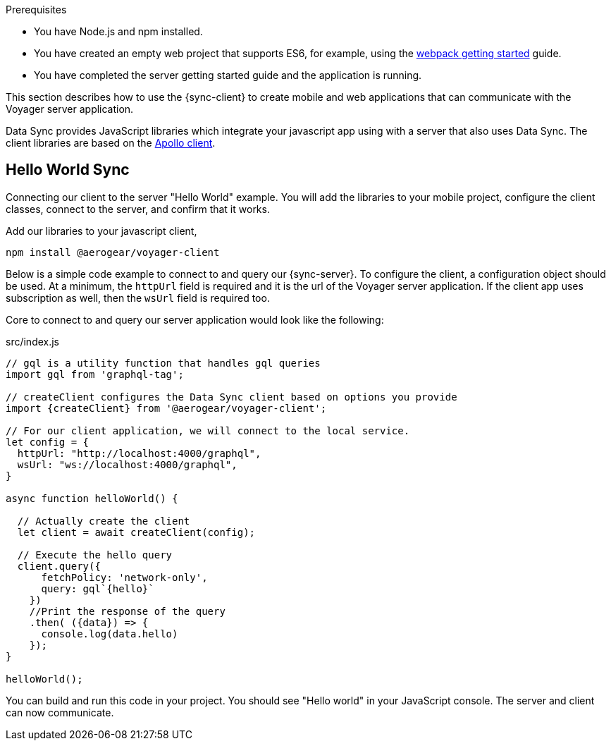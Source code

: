 .Prerequisites
* You have Node.js and npm installed.
* You have created an empty web project that supports ES6, for example, using the link:https://webpack.js.org/guides/getting-started/[webpack getting started] guide.
* You have completed the server getting started guide and the application is running.

This section describes how to use the {sync-client} to create mobile and web applications that can communicate with the Voyager server application.

Data Sync provides JavaScript libraries which integrate your javascript app using with a server that also uses Data Sync.  The client libraries are based on the link:https://www.apollographql.com/docs/react/api/apollo-client.html[Apollo client].

== Hello World Sync

Connecting our client to the server "Hello World" example. You will add the libraries to your mobile project, configure the client classes, connect to the server, and confirm that it works.

.Add our libraries to your javascript client,
[source,bash]
----
npm install @aerogear/voyager-client
----

Below is a simple code example to connect to and query our {sync-server}.  To configure the client, a configuration object should be used. At a minimum, the `httpUrl` field is required and it is the url of the Voyager server application. If the client app uses subscription as well, then the `wsUrl` field is required too.

Core to connect to and query our server application would look like the following:

.src/index.js
[source,javascript]
----
// gql is a utility function that handles gql queries
import gql from 'graphql-tag';

// createClient configures the Data Sync client based on options you provide
import {createClient} from '@aerogear/voyager-client';

// For our client application, we will connect to the local service.
let config = {
  httpUrl: "http://localhost:4000/graphql",
  wsUrl: "ws://localhost:4000/graphql",
}

async function helloWorld() {

  // Actually create the client
  let client = await createClient(config);

  // Execute the hello query
  client.query({
      fetchPolicy: 'network-only',
      query: gql`{hello}`
    })
    //Print the response of the query
    .then( ({data}) => {
      console.log(data.hello)
    });
}

helloWorld();
----

You can build and run this code in your project. You should see "Hello world" in your JavaScript console. The server and client can now communicate.
